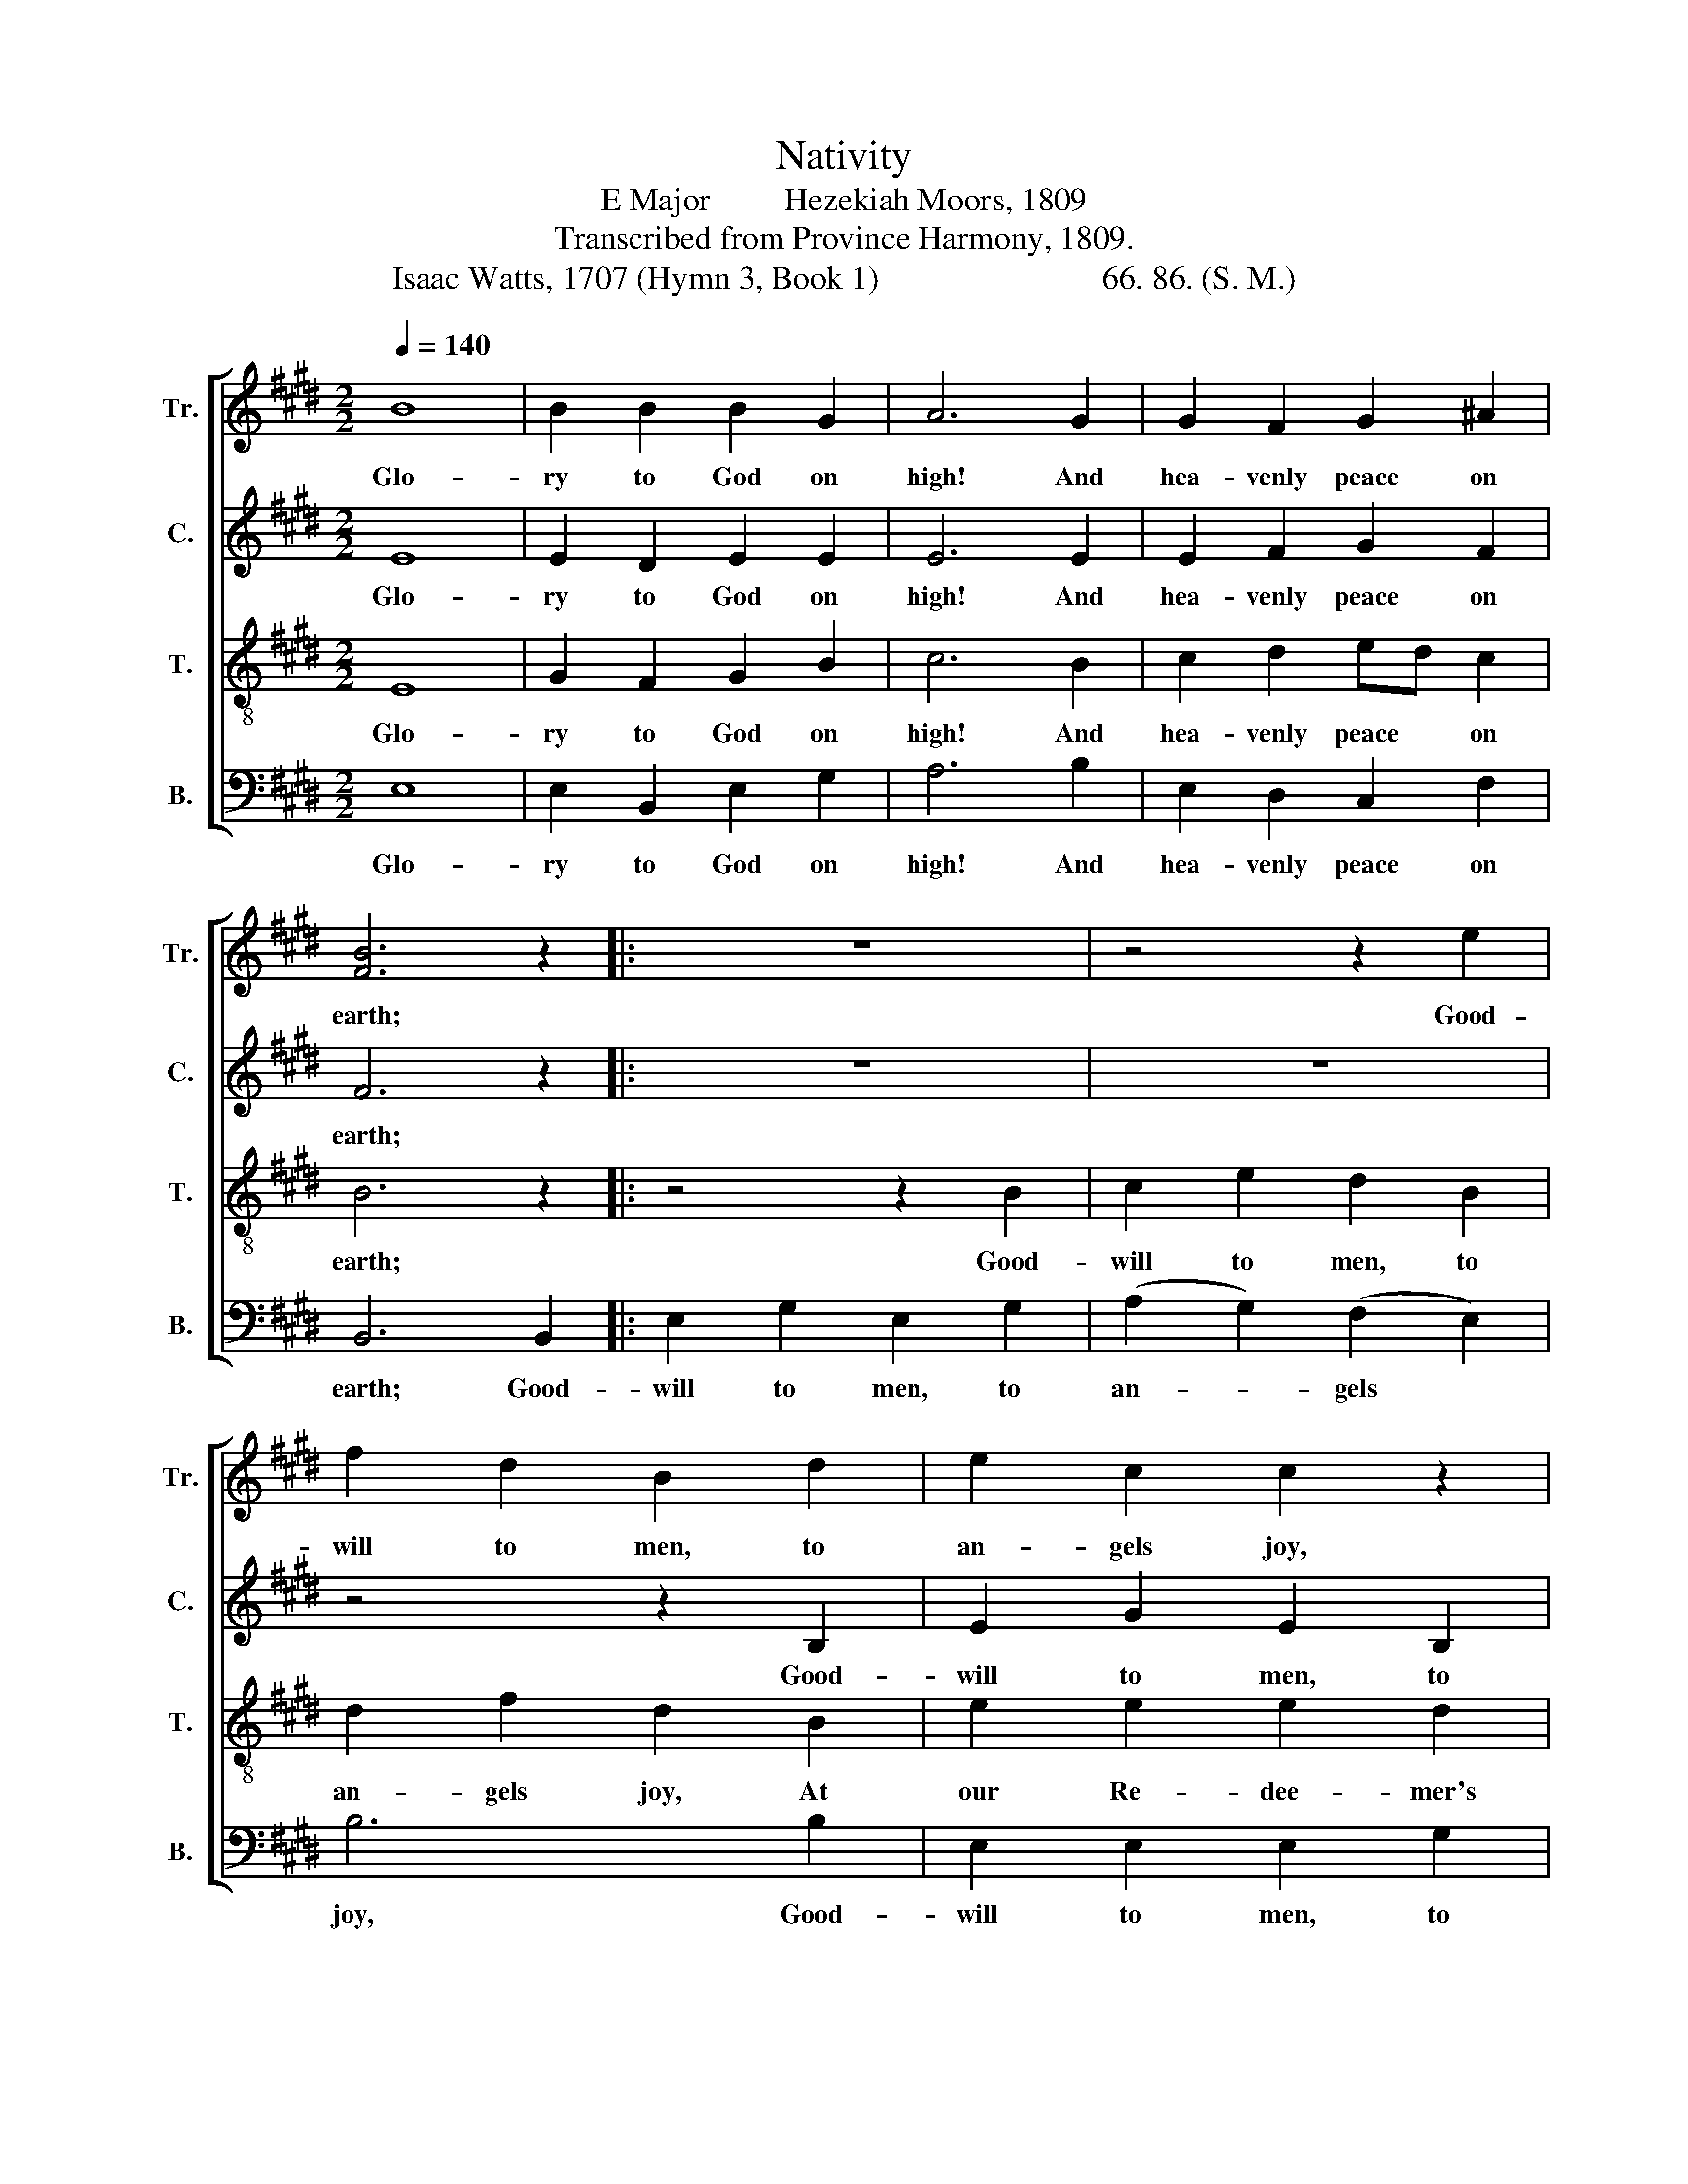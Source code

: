 X:1
T:Nativity
T:E Major         Hezekiah Moors, 1809
T:Transcribed from Province Harmony, 1809.
T:Isaac Watts, 1707 (Hymn 3, Book 1)                           66. 86. (S. M.)
%%score [ 1 2 3 4 ]
L:1/8
Q:1/4=140
M:2/2
K:E
V:1 treble nm="Tr." snm="Tr."
V:2 treble nm="C." snm="C."
V:3 treble-8 nm="T." snm="T."
V:4 bass nm="B." snm="B."
V:1
 B8 | B2 B2 B2 G2 | A6 G2 | G2 F2 G2 ^A2 | [FB]6 z2 |: z8 | z4 z2 e2 | f2 d2 B2 d2 | e2 c2 c2 z2 | %9
w: Glo-|ry to God on|high! And|hea- venly peace on|earth;||Good-|will to men, to|an- gels joy,|
 z4 z2 c2 | B2 G2 B2 e2 | (d2 B2) (c2 ^A2) | B6 B2 | (G2 E2) (F2 c2) | B4 B4 |1 G6 z2 :|2 G8 |] %17
w: Good-|will to men, to|an- * gels *|joy At|our * Re- *|dee- mer's|birth!||
V:2
 E8 | E2 D2 E2 E2 | E6 E2 | E2 F2 G2 F2 | F6 z2 |: z8 | z8 | z4 z2 B,2 | E2 G2 E2 B,2 | %9
w: Glo-|ry to God on|high! And|hea- venly peace on|earth;|||Good-|will to men, to|
 E2 E2 E2 z2 | z8 | z8 | z4 z2 F2 | G4 F4 | (G>AGF E2) D2 |1 E6 z2 :|2 E8 |] %17
w: an- gels joy,|||At|our Re-|dee- * * * * mer's|birth!||
V:3
 E8 | G2 F2 G2 B2 | c6 B2 | c2 d2 ed c2 | B6 z2 |: z4 z2 B2 | c2 e2 d2 B2 | d2 f2 d2 B2 | %8
w: Glo-|ry to God on|high! And|hea- venly peace * on|earth;|Good-|will to men, to|an- gels joy, At|
 e2 e2 e2 d2 | c6 e2 | d2 B2 e2 g2 | (f2 d2) (e2 c2) | B6 d2 | (e2 c2) (B2 A2) | G4 F4 |1 E6 z2 :|2 %16
w: our Re- dee- mer's|birth! Good-|will to men, to|an- * gels *|joy, At|our * Re- *|dee- mer's|birth!|
 E8 |] %17
w: |
V:4
 E,8 | E,2 B,,2 E,2 G,2 | A,6 B,2 | E,2 D,2 C,2 F,2 | B,,6 B,,2 |: E,2 G,2 E,2 G,2 | %6
w: Glo-|ry to God on|high! And|hea- venly peace on|earth; Good-|will to men, to|
 (A,2 G,2) (F,2 E,2) | B,6 B,2 | E,2 E,2 E,2 G,2 | C,2 C,2 C,2 z2 | z8 | z8 | z4 z2 B,,2 | %13
w: an- * gels *|joy, Good-|will to men, to|an- gels joy,|||At|
 E,4 D,4 | (E,>F,G,A, B,2) B,,2 |1 E,6 B,,2 :|2 E,8 |] %17
w: our Re-|dee- * * * * mer's|birth! Good–||

